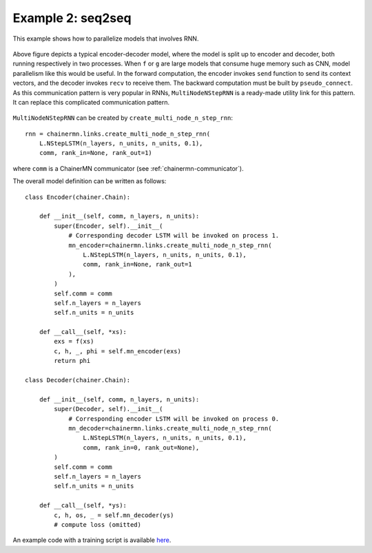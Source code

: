 Example 2: seq2seq
==================

This example shows how to parallelize models that involves RNN.

.. figure:: ../../../image/model_parallel/seq2seq_0.png
    :align: center

Above figure depicts a typical encoder-decoder model, where the model is split up to encoder and decoder, both running respectively in two processes.
When ``f`` or ``g`` are large models that consume huge memory such as CNN, model parallelism like this would be useful.
In the forward computation, the encoder invokes ``send`` function to send its context vectors, and the decoder invokes ``recv`` to receive them.
The backward computation must be built by ``pseudo_connect``.
As this communication pattern is very popular in RNNs, ``MultiNodeNStepRNN`` is a ready-made utility link for this pattern.
It can replace this complicated communication pattern.

.. figure:: ../../../image/model_parallel/seq2seq_1.png
    :align: center
    :scale: 50%

``MultiNodeNStepRNN`` can be created by ``create_multi_node_n_step_rnn``::

    rnn = chainermn.links.create_multi_node_n_step_rnn(
        L.NStepLSTM(n_layers, n_units, n_units, 0.1),
        comm, rank_in=None, rank_out=1)

where ``comm`` is a ChainerMN communicator (see :ref:`chainermn-communicator`).

The overall model definition can be written as follows::

    class Encoder(chainer.Chain):

        def __init__(self, comm, n_layers, n_units):
            super(Encoder, self).__init__(
                # Corresponding decoder LSTM will be invoked on process 1.
                mn_encoder=chainermn.links.create_multi_node_n_step_rnn(
                    L.NStepLSTM(n_layers, n_units, n_units, 0.1),
                    comm, rank_in=None, rank_out=1
                ),
            )
            self.comm = comm
            self.n_layers = n_layers
            self.n_units = n_units

        def __call__(self, *xs):
            exs = f(xs)
            c, h, _, phi = self.mn_encoder(exs) 
            return phi

    class Decoder(chainer.Chain):

        def __init__(self, comm, n_layers, n_units):
            super(Decoder, self).__init__(
                # Corresponding encoder LSTM will be invoked on process 0.
                mn_decoder=chainermn.links.create_multi_node_n_step_rnn(
                    L.NStepLSTM(n_layers, n_units, n_units, 0.1),
                    comm, rank_in=0, rank_out=None),
            )
            self.comm = comm
            self.n_layers = n_layers
            self.n_units = n_units

        def __call__(self, *ys):
            c, h, os, _ = self.mn_decoder(ys)
            # compute loss (omitted)

An example code with a training script is available `here <https://github.com/chainer/chainer/blob/master/examples/chainermn/seq2seq/seq2seq_mp1.py>`__.

